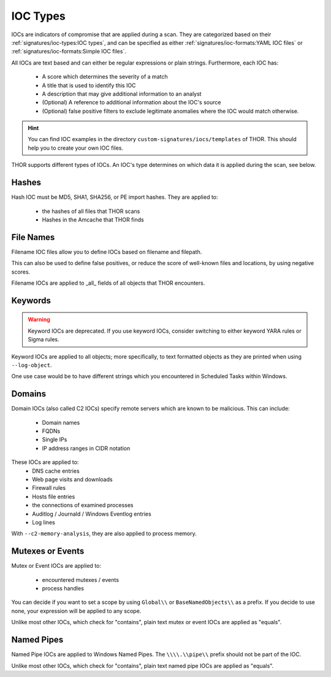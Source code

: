 .. Index:: IOC Types

.. this is for the formatting of the IOC types table
.. raw:: html

   <script type="text/javascript" src="http://ajax.googleapis.com/ajax/libs/jquery/1.7.1/jquery.min.js"></script>
   <script>
   $(document).ready(function() {
   $("p").filter(function() {return $(this).text() === "Yes";}).parent().addClass('yes');
   $("p").filter(function() {return $(this).text() === "No";}).parent().addClass('no');
   });
   </script>
   <style>
   .yes {background-color:#64c864 !important; text-align: center;}
   .no {background-color:#c86464 !important; text-align: center;}
   </style>

IOC Types
=========

IOCs are indicators of compromise that are applied during a scan.
They are categorized based on their :ref:`signatures/ioc-types:IOC types`, and can be specified
as either :ref:`signatures/ioc-formats:YAML IOC files` or  :ref:`signatures/ioc-formats:Simple IOC files`.

All IOCs are text based and can either be regular expressions or plain strings. Furthermore, each IOC has:

 - A score which determines the severity of a match
 - A title that is used to identify this IOC
 - A description that may give additional information to an analyst
 - (Optional) A reference to additional information about the IOC's source
 - (Optional) false positive filters to exclude legitimate
   anomalies where the IOC would match otherwise.

.. hint::
   You can find IOC examples in the directory ``custom-signatures/iocs/templates``
   of THOR. This should help you to create your own IOC files.

THOR supports different types of IOCs. An IOC's type determines on which data it is
applied during the scan, see below.

Hashes
------

Hash IOC must be MD5, SHA1, SHA256, or PE import hashes. They are applied to: 

 - the hashes of all files that THOR scans
 - Hashes in the Amcache that THOR finds

File Names
----------

Filename IOC files allow you to define IOCs based on filename and filepath.

This can also be used to define false positives, or reduce the
score of well-known files and locations, by using negative scores.

Filename IOCs are applied to _all_ fields of all objects that THOR encounters.

Keywords
--------

.. warning::
   Keyword IOCs are deprecated. If you use keyword IOCs, consider switching to
   either keyword YARA rules or Sigma rules.

Keyword IOCs are applied to all objects; more specifically, to text formatted objects
as they are printed when using ``--log-object``.

One use case would be to have different strings which you encountered in Scheduled Tasks
within Windows.

Domains
-------

Domain IOCs (also called C2 IOCs) specify remote servers which are known to be malicious.
This can include:

 - Domain names
 - FQDNs
 - Single IPs
 - IP address ranges in CIDR notation

These IOCs are applied to:
 - DNS cache entries
 - Web page visits and downloads
 - Firewall rules
 - Hosts file entries
 - the connections of examined processes
 - Auditlog / Journald / Windows Eventlog entries
 - Log lines

With ``--c2-memory-analysis``, they are also applied to process memory.

Mutexes or Events
-----------------

Mutex or Event IOCs are applied to:

 - encountered mutexes / events
 - process handles

You can decide if you want to set a scope by using ``Global\\``
or ``BaseNamedObjects\\`` as a prefix. If you decide to use none, your expression
will be applied to any scope.

Unlike most other IOCs, which check for "contains", plain text mutex or event IOCs are applied as "equals".

Named Pipes
-----------

Named Pipe IOCs are applied to Windows Named Pipes. The ``\\\\.\\pipe\\``
prefix should not be part of the IOC.

Unlike most other IOCs, which check for "contains", plain text named pipe IOCs are applied as "equals".